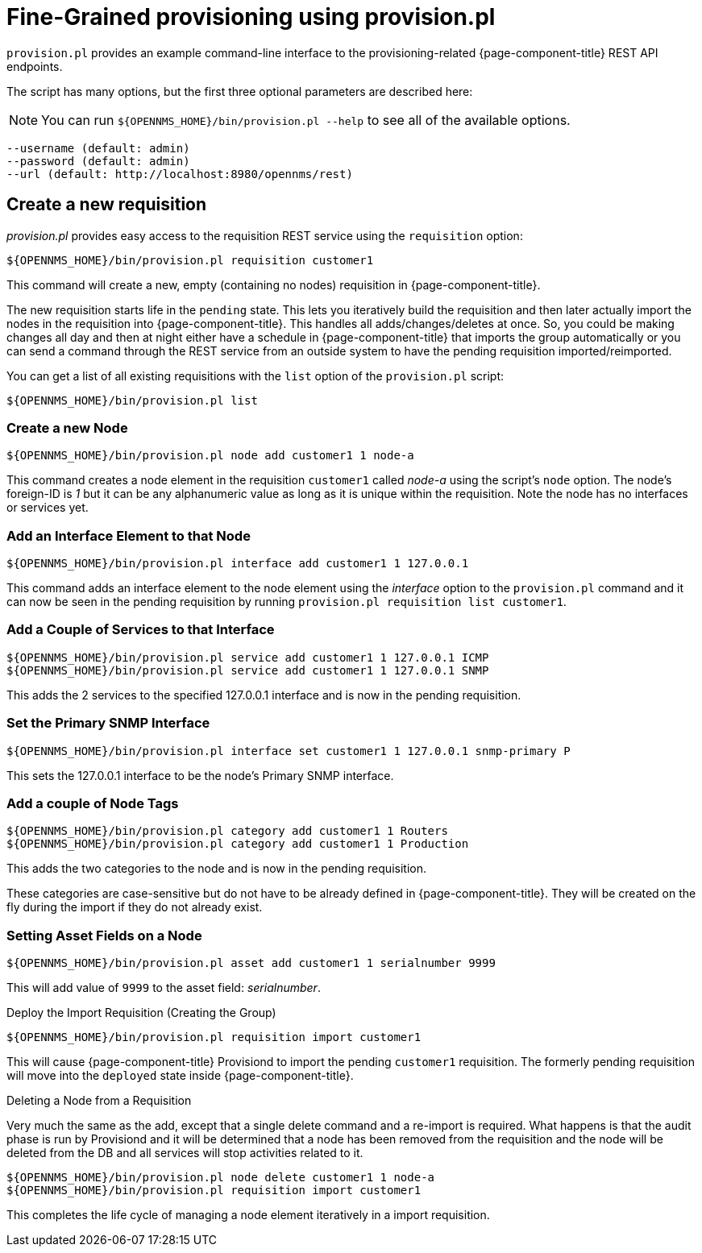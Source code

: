 = Fine-Grained provisioning using provision.pl

`provision.pl` provides an example command-line interface to the provisioning-related {page-component-title} REST API endpoints.

The script has many options, but the first three optional parameters are described here:

NOTE: You can run  `$\{OPENNMS_HOME}/bin/provision.pl --help` to see all of the available options.

[source, console]
----
--username (default: admin)
--password (default: admin)
--url (default: http://localhost:8980/opennms/rest)
----

== Create a new requisition

_provision.pl_ provides easy access to the requisition REST service using the `requisition` option:

[source, console]
----
${OPENNMS_HOME}/bin/provision.pl requisition customer1
----

This command will create a new, empty (containing no nodes) requisition in {page-component-title}.

The new requisition starts life in the `pending` state.
This lets you iteratively build the requisition and then later actually import the nodes in the requisition into {page-component-title}.
This handles all adds/changes/deletes at once.
So, you could be making changes all day and then at night either have a schedule in {page-component-title} that imports the group automatically or you can send a command through the REST service from an outside system to have the pending requisition imported/reimported.

You can get a list of all existing requisitions with the `list` option of the `provision.pl` script:

[source, console]
----
${OPENNMS_HOME}/bin/provision.pl list
----

=== Create a new Node

[source, console]
----
${OPENNMS_HOME}/bin/provision.pl node add customer1 1 node-a
----

This command creates a node element in the requisition `customer1` called _node-a_ using the script's `node` option.
The node's foreign-ID is _1_ but it can be any alphanumeric value as long as it is unique within the requisition.
Note the node has no interfaces or services yet.

=== Add an Interface Element to that Node

[source, console]
----
${OPENNMS_HOME}/bin/provision.pl interface add customer1 1 127.0.0.1
----

This command adds an interface element to the node element using the _interface_ option to the `provision.pl` command and it can now be seen in the pending requisition by running `provision.pl requisition list customer1`.

=== Add a Couple of Services to that Interface

[source, console]
----
${OPENNMS_HOME}/bin/provision.pl service add customer1 1 127.0.0.1 ICMP
${OPENNMS_HOME}/bin/provision.pl service add customer1 1 127.0.0.1 SNMP
----

This adds the 2 services to the specified 127.0.0.1 interface and is now in the pending requisition.

=== Set the Primary SNMP Interface

[source, console]
----
${OPENNMS_HOME}/bin/provision.pl interface set customer1 1 127.0.0.1 snmp-primary P
----

This sets the 127.0.0.1 interface to be the node's Primary SNMP interface.

=== Add a couple of Node Tags

[source, console]
----
${OPENNMS_HOME}/bin/provision.pl category add customer1 1 Routers
${OPENNMS_HOME}/bin/provision.pl category add customer1 1 Production
----

This adds the two categories to the node and is now in the pending requisition.

These categories are case-sensitive but do not have to be already defined in {page-component-title}.
They will be created on the fly during the import if they do not already exist.

=== Setting Asset Fields on a Node

[source, console]
----
${OPENNMS_HOME}/bin/provision.pl asset add customer1 1 serialnumber 9999
----

This will add value of `9999` to the asset field: _serialnumber_.

.Deploy the Import Requisition (Creating the Group)
[source, console]
----
${OPENNMS_HOME}/bin/provision.pl requisition import customer1
----

This will cause {page-component-title} Provisiond to import the pending `customer1` requisition.
The formerly pending requisition will move into the `deployed` state inside {page-component-title}.

.Deleting a Node from a Requisition

Very much the same as the add, except that a single delete command and a re-import is required.
What happens is that the audit phase is run by Provisiond and it will be determined that a node has been removed from the requisition and the node will be deleted from the DB and all services will stop activities related to it.

[source, console]
----
${OPENNMS_HOME}/bin/provision.pl node delete customer1 1 node-a
${OPENNMS_HOME}/bin/provision.pl requisition import customer1
----
This completes the life cycle of managing a node element iteratively in a import requisition.